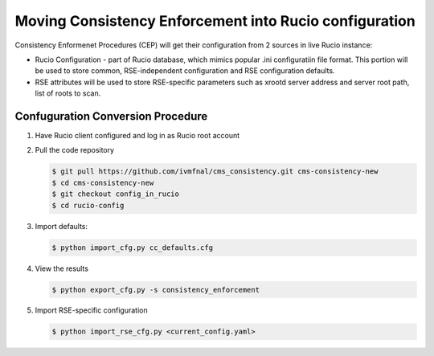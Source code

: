 Moving Consistency Enforcement into Rucio configuration
=======================================================

Consistency Enformenet Procedures (CEP) will get their configuration from 2 sources in live Rucio instance:

-  Rucio Configuration - part of Rucio database, which mimics popular .ini configuratiin file format.
   This portion will be used to store common, RSE-independent configuration and RSE configuration defaults.

- RSE attributes will be used to store RSE-specific parameters such as xrootd server address and server root
  path, list of roots to scan.

Confuguration Conversion Procedure
----------------------------------

1. Have Rucio client configured and log in as Rucio root account

2. Pull the code repository

   .. code-block:: bash
   
       $ git pull https://github.com/ivmfnal/cms_consistency.git cms-consistency-new
       $ cd cms-consistency-new
       $ git checkout config_in_rucio
       $ cd rucio-config

   
3. Import defaults:

   .. code-block:: bash
        
        $ python import_cfg.py cc_defaults.cfg
        
4. View the results

   .. code-block:: bash
        
        $ python export_cfg.py -s consistency_enforcement
        
5. Import RSE-specific configuration

   .. code-block:: bash
        
        $ python import_rse_cfg.py <current_config.yaml>
            

        
		
		